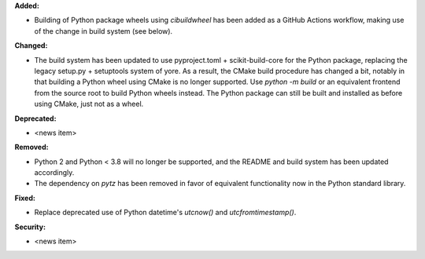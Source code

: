 **Added:**

* Building of Python package wheels using `cibuildwheel` has been added as a GitHub Actions workflow, making use of the change in build system (see below).

**Changed:**

* The build system has been updated to use pyproject.toml + scikit-build-core for the Python package, replacing the legacy setup.py + setuptools system of yore. As a result, the CMake build procedure has changed a bit, notably in that building a Python wheel using CMake is no longer supported. Use `python -m build` or an equivalent frontend from the source root to build Python wheels instead. The Python package can still be built and installed as before using CMake, just not as a wheel.

**Deprecated:**

* <news item>

**Removed:**

* Python 2 and Python < 3.8 will no longer be supported, and the README and build system has been updated accordingly.
* The dependency on `pytz` has been removed in favor of equivalent functionality now in the Python standard library.

**Fixed:**

* Replace deprecated use of Python datetime's `utcnow()` and `utcfromtimestamp()`.

**Security:**

* <news item>
